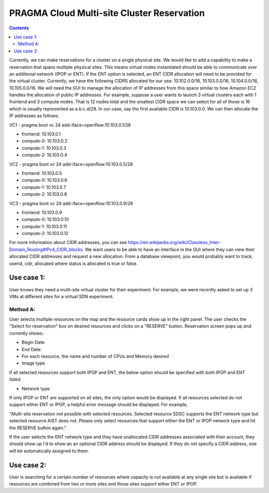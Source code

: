PRAGMA Cloud Multi-site Cluster Reservation 
======================
.. contents::

Currently, we can make reservations for a cluster on a single physical site. 
We would like to add a capability to make a reservation that spans multiple physical sites. 
This means virtual nodes instantiated should be able to communicate over an additional network (IPOP or ENT).  If the ENT option is selected,
an ENT CIDR allocation will need to be provided for the virtual cluster.  Currently, we have the following CIDRS allocated for our use:  
10.102.0.0/16, 10.103.0.0/16, 10.104.0.0/16, 10.105.0.0/16.  We will need the GUI to manage the allocation of IP addresses from this space similar to how Amazon EC2 handles the allocation of public IP addresses.  For example, suppose a user wants to launch 3 virtual clusters each with 1 frontend and 3 compute nodes.  That is 12 nodes total and the smallest CIDR space we can select for all of those is 16 which is usually represented as a.b.c.d/28.  In our case, say the first available CIDR is 10.103.0.0.  We can then allocate the IP addresses as follows: 

VC1 - pragma boot vc 24 add-iface=openflow:10.103.0.1/28 

* frontend: 10.103.0.1
* compute-0: 10.103.0.2
* compute-1: 10.103.0.3
* compute-2: 10.103.0.4

VC2 - pragma boot vc 24 add-iface=openflow:10.103.0.5/28

* frontend: 10.103.0.5
* compute-0: 10.103.0.6
* compute-1: 10.103.0.7
* compute-2: 10.103.0.8

VC3 -  pragma boot vc 24 add-iface=openflow:10.103.0.9/28

* frontend: 10.103.0.9
* compute-0: 10.103.0.10
* compute-1: 10.103.0.11
* compute-2: 10.103.0.12

For more information about CIDR addresses, you can see https://en.wikipedia.org/wiki/Classless_Inter-Domain_Routing#IPv4_CIDR_blocks. We want users to be able to have an interface in the GUI where they can view their allocated CIDR addresses and request a new allocation. From a database viewpoint, you would probably want to track: userid, cidr, allocated where status is allocated is true or false.

Use case 1:
--------------------
User knows they need a multi-site virtual cluster for their experiment.  For example, we were recently asked to set up 3 VMs at different 
sites for a virtual SDN experiment.  

Method A:
~~~~~~~~
User selects multiple resources on the map and the resource cards show up in the right panel.  The user checks the "Select for reservation" 
box on desired resources and clicks on a "RESERVE" button.  Reservation screen pops up and currently shows: 

* Begin Date:
* End Date:
* For each resource, the name and number of CPUs and Memory desired
* Image type
  
If all selected resources support both IPOP and ENT, the below option should be specified with both IPOP and ENT listed.  

* Network type

If only IPOP or ENT are supported on all sites, the only option would be displayed.  If all resources selected do not support either 
ENT or IPOP, a helpful error message should be displayed.  For example,

"Multi-site reservation not possible with selected resources.  Selected resource SDSC supports the ENT network type but selected resource AIST does not.  Please only select resources that support either the ENT or IPOP network type and hit the RESERVE button again."

If the user selects the ENT network type and they have unallocated CIDR addresses associated with their account, they should show up I'd to show an an optional CIDR address should be displayed.  If they do not specify a CIDR address, one will be 
automatically assigned to them.

Use case 2:
--------------------
User is searching for a certain number of resources where capacity 
is not available at any single site but is available if resources are combined from two or more sites and those sites support either ENT or 
IPOP.  


